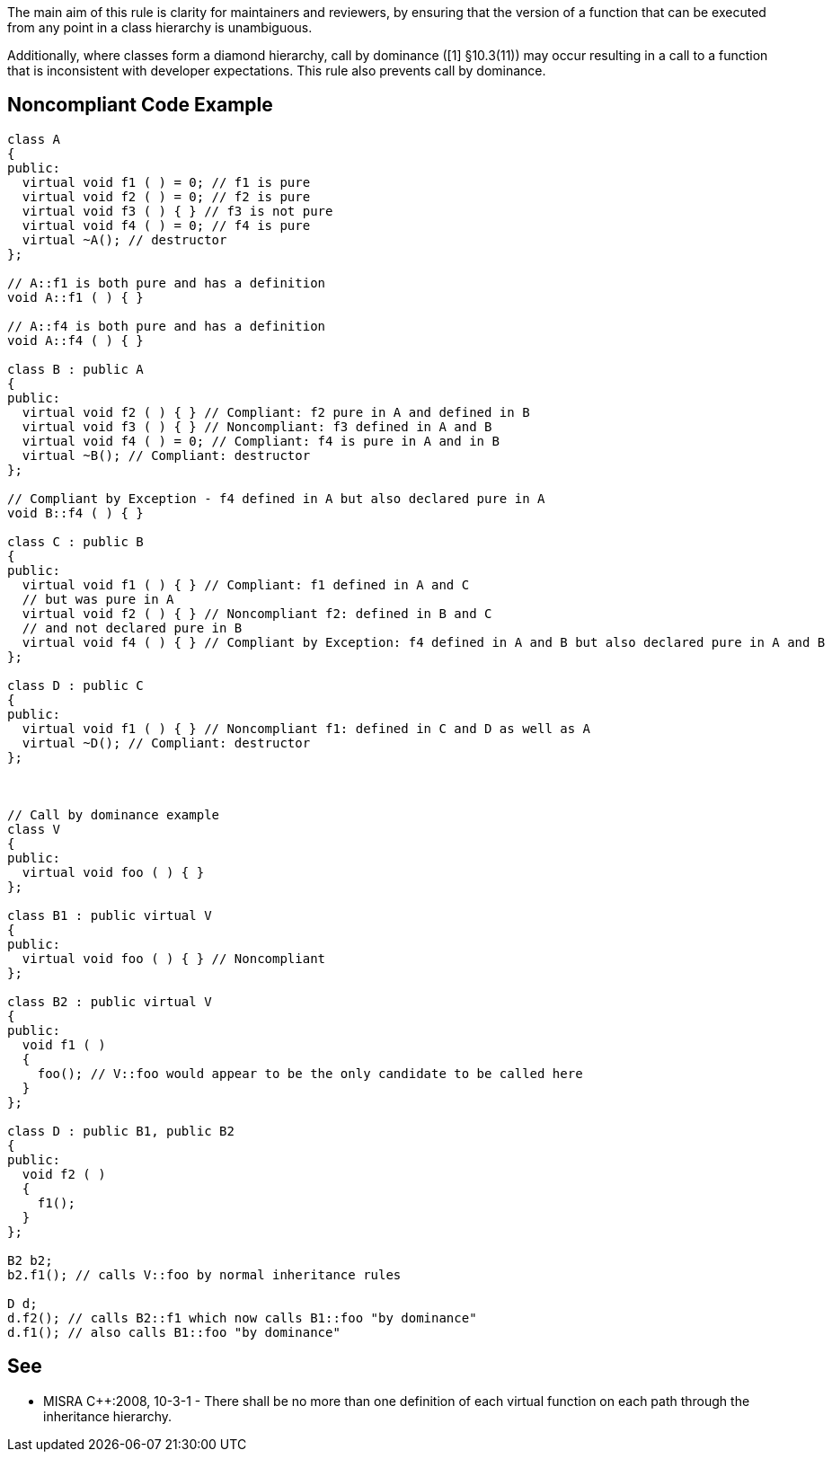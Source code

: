 The main aim of this rule is clarity for maintainers and reviewers, by ensuring that the version of a function that can be executed from any point in a class hierarchy is unambiguous.

Additionally, where classes form a diamond hierarchy, call by dominance ([1] §10.3(11)) may occur resulting in a call to a function that is inconsistent with developer expectations. This rule also prevents call by dominance.


== Noncompliant Code Example

----
class A 
{ 
public: 
  virtual void f1 ( ) = 0; // f1 is pure
  virtual void f2 ( ) = 0; // f2 is pure
  virtual void f3 ( ) { } // f3 is not pure
  virtual void f4 ( ) = 0; // f4 is pure
  virtual ~A(); // destructor
};

// A::f1 is both pure and has a definition
void A::f1 ( ) { }

// A::f4 is both pure and has a definition
void A::f4 ( ) { }

class B : public A
{
public:
  virtual void f2 ( ) { } // Compliant: f2 pure in A and defined in B
  virtual void f3 ( ) { } // Noncompliant: f3 defined in A and B
  virtual void f4 ( ) = 0; // Compliant: f4 is pure in A and in B
  virtual ~B(); // Compliant: destructor
};

// Compliant by Exception - f4 defined in A but also declared pure in A
void B::f4 ( ) { }

class C : public B
{
public:
  virtual void f1 ( ) { } // Compliant: f1 defined in A and C
  // but was pure in A
  virtual void f2 ( ) { } // Noncompliant f2: defined in B and C
  // and not declared pure in B
  virtual void f4 ( ) { } // Compliant by Exception: f4 defined in A and B but also declared pure in A and B
};

class D : public C
{
public:
  virtual void f1 ( ) { } // Noncompliant f1: defined in C and D as well as A
  virtual ~D(); // Compliant: destructor
};



// Call by dominance example
class V
{
public:
  virtual void foo ( ) { }
};

class B1 : public virtual V
{
public:
  virtual void foo ( ) { } // Noncompliant
};

class B2 : public virtual V
{
public:
  void f1 ( )
  {
    foo(); // V::foo would appear to be the only candidate to be called here
  }
};

class D : public B1, public B2
{
public:
  void f2 ( )
  {
    f1();
  }
};

B2 b2;
b2.f1(); // calls V::foo by normal inheritance rules

D d;
d.f2(); // calls B2::f1 which now calls B1::foo "by dominance" 
d.f1(); // also calls B1::foo "by dominance"
----


== See

* MISRA {cpp}:2008, 10-3-1 - There shall be no more than one definition of each virtual function on each path through the inheritance hierarchy.

